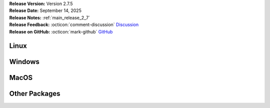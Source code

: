 .. _AppImage: https://appimage.org/
.. _Ubuntu: https://ubuntu.com/
.. _Debian: https://www.debian.org/
.. _Linux Mint: https://linuxmint.com/
.. _novelWriter Repository: https://github.com/vkbo/novelWriter/
.. _SignPath.io: https://about.signpath.io/
.. _SignPath Foundation: https://signpath.org/

| **Release Version:** Version 2.7.5
| **Release Date:** September 14, 2025
| **Release Notes:** :ref:`main_release_2_7`
| **Release Feedback:** :octicon:`comment-discussion` `Discussion <https://github.com/vkbo/novelWriter/discussions/2522>`__
| **Release on GitHub:** :octicon:`mark-github` `GitHub <https://github.com/vkbo/novelWriter/releases/tag/v2.7.5>`__


Linux
-----

.. grid:: 2
   :margin: 0
   :padding: 0
   :gutter: 0

   .. grid-item::
      :columns: 2
      :padding: 0 0 0 4

      .. image:: /images/linux.svg
         :class: dark-light

   .. grid-item::
      :columns: 10

      .. grid:: 1
         :margin: 0
         :gutter: 4
         :padding: 0

         .. grid-item-card::
            :class-header: nw-sd-os-card-header

            **AppImage**
            ^^^^^^^^^^^^
            The AppImage_ should run on any recent Linux distro.

            **Download:** :octicon:`download` `novelwriter-2.7.5-x86_64.AppImage <https://github.com/vkbo/novelWriter/releases/download/v2.7.5/novelwriter-2.7.5-x86_64.AppImage>`__ [83.8 MB]
            :bdg-link-primary-line:`Checksum File <https://github.com/vkbo/novelWriter/releases/download/v2.7.5/novelwriter-2.7.5-x86_64.AppImage.sha256>`

         .. grid-item-card::
            :class-header: nw-sd-os-card-header

            **Debian Package**
            ^^^^^^^^^^^^^^^^^^
            The package is built for Debian_, but should also work for Ubuntu_ and `Linux Mint`_.

            **Download:** :octicon:`download` `novelwriter_2.7.5_all.deb <https://github.com/vkbo/novelWriter/releases/download/v2.7.5/novelwriter_2.7.5_all.deb>`__ [3.62 MB]
            :bdg-link-primary-line:`Checksum File <https://github.com/vkbo/novelWriter/releases/download/v2.7.5/novelwriter_2.7.5_all.deb.sha256>`


Windows
-------

.. grid:: 2
   :margin: 0
   :padding: 0
   :gutter: 0

   .. grid-item::
      :columns: 2
      :padding: 0 0 0 4

      .. image:: /images/windows10.svg
         :class: dark-light

   .. grid-item::
      :columns: 10

      .. grid:: 1
         :margin: 0
         :gutter: 4
         :padding: 0

         .. grid-item-card::
            :class-header: nw-sd-os-card-header

            **Setup Installer**
            ^^^^^^^^^^^^^^^^^^^
            This is a standard setup installer for Windows. It is made for Windows 10 or newer.

            **Download:** :octicon:`download` `novelwriter-2.7.5-amd64-setup.exe <https://github.com/vkbo/novelWriter/releases/download/v2.7.5/novelwriter-2.7.5-amd64-setup.exe>`__ [103 MB]
            :bdg-link-primary-line:`Checksum File <https://github.com/vkbo/novelWriter/releases/download/v2.7.5/novelwriter-2.7.5-amd64-setup.exe.sha256>`

            Free code signing is provided by `SignPath.io`_, certificate by `SignPath Foundation`_.


MacOS
-----

.. grid:: 2
   :margin: 0
   :padding: 0
   :gutter: 0

   .. grid-item::
      :columns: 2
      :padding: 0 0 0 4

      .. image:: /images/macos.svg
         :class: dark-light

   .. grid-item::
      :columns: 10

      .. grid:: 1
         :margin: 0
         :gutter: 4
         :padding: 0

         .. grid-item-card::
            :class-header: nw-sd-os-card-header

            **DMG Image for Intel**
            ^^^^^^^^^^^^^^^^^^^^^^^

            This is a DMG image for MacOS with x86_64 architecture.

            **Download:** :octicon:`download` `novelwriter-2.7.5-x86_64.dmg <https://github.com/vkbo/novelWriter/releases/download/v2.7.5/novelwriter-2.7.5-x86_64.dmg>`__ [105 MB]
            :bdg-link-primary-line:`Checksum File <https://github.com/vkbo/novelWriter/releases/download/v2.7.5/novelwriter-2.7.5-x86_64.dmg.sha256>`

         .. grid-item-card::
            :class-header: nw-sd-os-card-header

            **DMG Image for Apple Silicon (M1)**
            ^^^^^^^^^^^^^^^^^^^^^^^^^^^^^^^^^^^^

            This is a DMG image for MacOS with aarch64 architecture.

            **Download:** :octicon:`download` `novelwriter-2.7.5-aarch64.dmg <https://github.com/vkbo/novelWriter/releases/download/v2.7.5/novelwriter-2.7.5-aarch64.dmg>`__ [115 MB]
            :bdg-link-primary-line:`Checksum File <https://github.com/vkbo/novelWriter/releases/download/v2.7.5/novelwriter-2.7.5-aarch64.dmg.sha256>`


Other Packages
--------------

.. grid:: 2
   :margin: 0
   :padding: 0
   :gutter: 0

   .. grid-item::
      :columns: 2
      :padding: 0 0 0 4

      .. image:: /images/package.png
         :class: dark-light

   .. grid-item::
      :columns: 10

      .. grid:: 1
         :margin: 0
         :gutter: 4
         :padding: 0

         .. grid-item-card::
            :class-header: nw-sd-os-card-header

            **Python Wheel**
            ^^^^^^^^^^^^^^^^

            The Wheel package can be installed with ``pip install <file_path>``.

            **Download:** :octicon:`download` `novelwriter-2.7.5-py3-none-any.whl <https://github.com/vkbo/novelWriter/releases/download/v2.7.5/novelwriter-2.7.5-py3-none-any.whl>`__ [5.72 MB]
            :bdg-link-primary-line:`Checksum File <https://github.com/vkbo/novelWriter/releases/download/v2.7.5/novelwriter-2.7.5-py3-none-any.whl.sha256>`

         .. grid-item-card::
            :class-header: nw-sd-os-card-header

            **Source Code**
            ^^^^^^^^^^^^^^^

            The source code packages are archived files of the entire source code.

            | **Download:** :octicon:`download` `novelWriter-2.7.5.zip <https://api.github.com/repos/vkbo/novelWriter/zipball/v2.7.5>`__
            | **Download:** :octicon:`download` `novelWriter-2.7.5.tar.gz <https://api.github.com/repos/vkbo/novelWriter/tarball/v2.7.5>`__
            
            See also the `novelWriter Repository`_.
